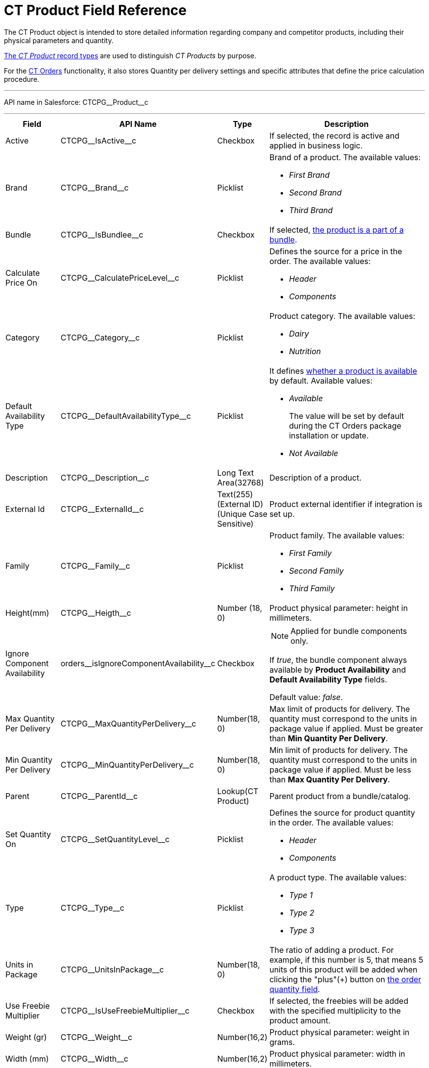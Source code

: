 = CT Product Field Reference

The [.object]#CT Product# object is intended to store detailed information regarding company and competitor products, including their physical parameters and quantity.

xref:admin-guide/ct-products-and-assortments-management/ref-guide/index.adoc#h2_160781133[The _CT Product_ record types] are used to distinguish _CT Products_ by purpose.

For the xref:ctorders:ct-orders-solution/index.adoc[CT Orders] functionality, it also stores Quantity per delivery settings and specific attributes that define the price calculation procedure.

'''''

API name in Salesforce: [.apiobject]#CTCPG\__Product__c#

'''''

[width="100%",cols="15%,20%,10%,55%"]
|===
|*Field* |*API Name* |*Type* |*Description*

|Active |[.apiobject]#CTCPG\__IsActive__c# |Checkbox |If selected, the record is active and applied in business logic.

|Brand |[.apiobject]#CTCPG\__Brand__c# |Picklist a|
Brand of a product. The available values:

* _First Brand_
* _Second Brand_
* _Third Brand_

|Bundle |[.apiobject]#CTCPG\__IsBundlee__c# |Checkbox |If selected, xref:admin-guide/ct-products-and-assortments-management/ref-guide/product-component-field-reference.adoc[the product is a part of a bundle].

|Calculate Price On a| [.apiobject]#CTCPG\__CalculatePriceLevel__c# |Picklist a|
Defines the source for a price in the order. The available values:

* _Header_
* _Components_

|Category |[.apiobject]#CTCPG\__Category__c# |Picklist a| Product category. The available values:

* _Dairy_
* _Nutrition_

|Default Availability Type |[.apiobject]#CTCPG\__DefaultAvailabilityType__c# |Picklist a|It defines xref:ctorders:admin-guide/managing-ct-orders/product-validation-in-order/product-availability/index.adoc[whether a product is available] by default. Available values:

* _Available_
+
The value will be set by default during the CT Orders package installation or update.
* _Not Available_

|Description |[.apiobject]#CTCPG\__Description__c#
|Long Text Area(32768) |Description of a product.

|External Id a| [.apiobject]#CTCPG\__ExternalId__c#

|Text(255) (External ID) (Unique Case Sensitive) |Product external identifier if integration is set up.

|Family |[.apiobject]#CTCPG\__Family__c# |Picklist a| Product family. The available values:

* _First Family_
* _Second Family_
* _Third Family_

|Height(mm) |[.apiobject]#CTCPG\__Heigth__c# |Number (18, 0) |Product physical parameter: height in millimeters.

|Ignore Component Availability
|[.apiobject]#orders\__isIgnoreComponentAvailability__c#
|Checkbox a| NOTE: Applied for bundle components only.

If _true_, the bundle component always available by *Product Availability* and *Default Availability Type* fields.

Default value: _false_.

|Max Quantity Per Delivery
|[.apiobject]#CTCPG\__MaxQuantityPerDelivery__c# |Number(18, 0) |Max limit of products for delivery. The quantity must correspond to the units in package value if applied. Must be greater than *Min Quantity Per Delivery*.

|Min Quantity Per Delivery
|[.apiobject]#CTCPG\__MinQuantityPerDelivery__c# |Number(18, 0)
|Min limit of products for delivery. The quantity must correspond to the units in package value if applied. Must be less than *Max Quantity Per Delivery*.

|Parent |[.apiobject]#CTCPG\__ParentId__c# |Lookup(CT Product) |Parent product from a bundle/catalog.

|Set Quantity On a|
[.apiobject]#CTCPG\__SetQuantityLevel__c# |Picklist a| Defines the source for product quantity in the order. The available values:

* _Header_
* _Components_

|Type |[.apiobject]#CTCPG\__Type__c# |Picklist  a| A product type. The available values:

* _Type 1_
* _Type 2_
* _Type 3_

|Units in Package |[.apiobject]#CTCPG\__UnitsInPackage__c# |Number(18, 0)  |The ratio of adding a product.
For example, if this number is 5, that means 5 units of this product will be added when clicking the "plus"({plus}) button on xref:ctorders:admin-guide/managing-ct-orders/order-management/ref-guide/ct-order-data-model/order-line-item-field-reference.adoc[the order quantity field].

|Use Freebie Multiplier |[.apiobject]#CTCPG\__IsUseFreebieMultiplier__c#
|Checkbox |If selected, the freebies will be added with the specified multiplicity to the product amount.

|Weight (gr) |[.apiobject]#CTCPG\__Weight__c# |Number(16,2) |Product physical parameter: weight in grams.

|Width (mm) |[.apiobject]#CTCPG\__Width__c# |Number(16,2) |Product physical parameter: width in millimeters.
|===
